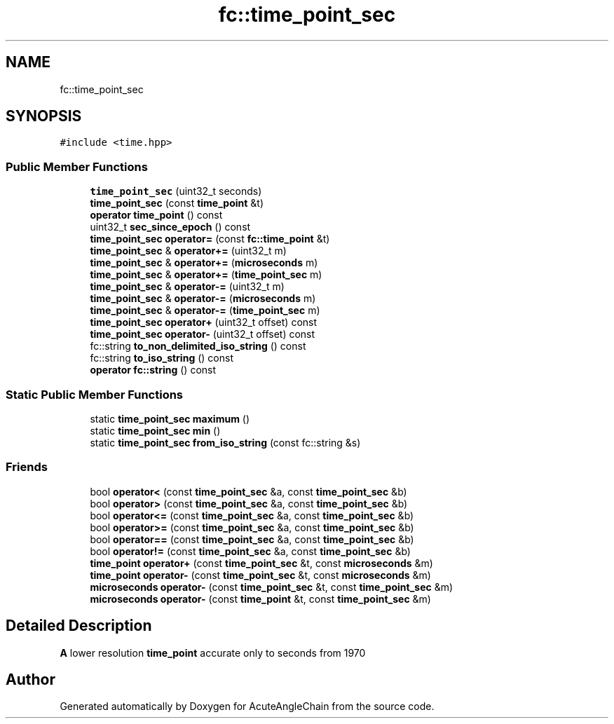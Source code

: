 .TH "fc::time_point_sec" 3 "Sun Jun 3 2018" "AcuteAngleChain" \" -*- nroff -*-
.ad l
.nh
.SH NAME
fc::time_point_sec
.SH SYNOPSIS
.br
.PP
.PP
\fC#include <time\&.hpp>\fP
.SS "Public Member Functions"

.in +1c
.ti -1c
.RI "\fBtime_point_sec\fP (uint32_t seconds)"
.br
.ti -1c
.RI "\fBtime_point_sec\fP (const \fBtime_point\fP &t)"
.br
.ti -1c
.RI "\fBoperator time_point\fP () const"
.br
.ti -1c
.RI "uint32_t \fBsec_since_epoch\fP () const"
.br
.ti -1c
.RI "\fBtime_point_sec\fP \fBoperator=\fP (const \fBfc::time_point\fP &t)"
.br
.ti -1c
.RI "\fBtime_point_sec\fP & \fBoperator+=\fP (uint32_t m)"
.br
.ti -1c
.RI "\fBtime_point_sec\fP & \fBoperator+=\fP (\fBmicroseconds\fP m)"
.br
.ti -1c
.RI "\fBtime_point_sec\fP & \fBoperator+=\fP (\fBtime_point_sec\fP m)"
.br
.ti -1c
.RI "\fBtime_point_sec\fP & \fBoperator\-=\fP (uint32_t m)"
.br
.ti -1c
.RI "\fBtime_point_sec\fP & \fBoperator\-=\fP (\fBmicroseconds\fP m)"
.br
.ti -1c
.RI "\fBtime_point_sec\fP & \fBoperator\-=\fP (\fBtime_point_sec\fP m)"
.br
.ti -1c
.RI "\fBtime_point_sec\fP \fBoperator+\fP (uint32_t offset) const"
.br
.ti -1c
.RI "\fBtime_point_sec\fP \fBoperator\-\fP (uint32_t offset) const"
.br
.ti -1c
.RI "fc::string \fBto_non_delimited_iso_string\fP () const"
.br
.ti -1c
.RI "fc::string \fBto_iso_string\fP () const"
.br
.ti -1c
.RI "\fBoperator fc::string\fP () const"
.br
.in -1c
.SS "Static Public Member Functions"

.in +1c
.ti -1c
.RI "static \fBtime_point_sec\fP \fBmaximum\fP ()"
.br
.ti -1c
.RI "static \fBtime_point_sec\fP \fBmin\fP ()"
.br
.ti -1c
.RI "static \fBtime_point_sec\fP \fBfrom_iso_string\fP (const fc::string &s)"
.br
.in -1c
.SS "Friends"

.in +1c
.ti -1c
.RI "bool \fBoperator<\fP (const \fBtime_point_sec\fP &a, const \fBtime_point_sec\fP &b)"
.br
.ti -1c
.RI "bool \fBoperator>\fP (const \fBtime_point_sec\fP &a, const \fBtime_point_sec\fP &b)"
.br
.ti -1c
.RI "bool \fBoperator<=\fP (const \fBtime_point_sec\fP &a, const \fBtime_point_sec\fP &b)"
.br
.ti -1c
.RI "bool \fBoperator>=\fP (const \fBtime_point_sec\fP &a, const \fBtime_point_sec\fP &b)"
.br
.ti -1c
.RI "bool \fBoperator==\fP (const \fBtime_point_sec\fP &a, const \fBtime_point_sec\fP &b)"
.br
.ti -1c
.RI "bool \fBoperator!=\fP (const \fBtime_point_sec\fP &a, const \fBtime_point_sec\fP &b)"
.br
.ti -1c
.RI "\fBtime_point\fP \fBoperator+\fP (const \fBtime_point_sec\fP &t, const \fBmicroseconds\fP &m)"
.br
.ti -1c
.RI "\fBtime_point\fP \fBoperator\-\fP (const \fBtime_point_sec\fP &t, const \fBmicroseconds\fP &m)"
.br
.ti -1c
.RI "\fBmicroseconds\fP \fBoperator\-\fP (const \fBtime_point_sec\fP &t, const \fBtime_point_sec\fP &m)"
.br
.ti -1c
.RI "\fBmicroseconds\fP \fBoperator\-\fP (const \fBtime_point\fP &t, const \fBtime_point_sec\fP &m)"
.br
.in -1c
.SH "Detailed Description"
.PP 
\fBA\fP lower resolution \fBtime_point\fP accurate only to seconds from 1970 

.SH "Author"
.PP 
Generated automatically by Doxygen for AcuteAngleChain from the source code\&.
